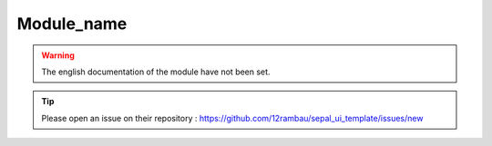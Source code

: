 Module_name
===========

.. warning::

    The english documentation of the module have not been set.

.. tip::

    Please open an issue on their repository : https://github.com/12rambau/sepal_ui_template/issues/new